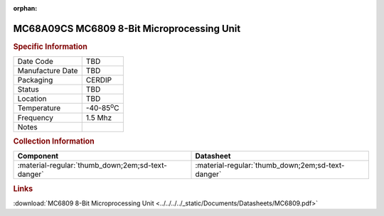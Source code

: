 :orphan:

.. _MC68A09CS:

.. #None {'Product':'MC68A09CS','Storage': 'Storage Box X','Drawer':X,'Row':Y,'Column':Z}

MC68A09CS MC6809 8-Bit Microprocessing Unit
===========================================

.. image:: ../../../../images/NOIMAGE.png
   :width: 400
   :align: center

.. rubric:: Specific Information

.. csv-table:: 
   :widths: auto

   "Date Code","TBD"
   "Manufacture Date","TBD"
   "Packaging","CERDIP"
   "Status","TBD"
   "Location","TBD"
   "Temperature","-40-85\ :sup:`o`\ C"
   "Frequency","1.5 Mhz"
   "Notes",""


.. rubric:: Collection Information

.. csv-table:: 
   :header: "Component","Datasheet"
   :widths: auto

   ":material-regular:`thumb_down;2em;sd-text-danger`",":material-regular:`thumb_down;2em;sd-text-danger`"

.. rubric:: Links

:download:`MC6809 8-Bit Microprocessing Unit  <../../../../_static/Documents/Datasheets/MC6809.pdf>`

